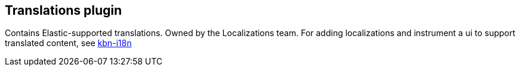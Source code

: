 [[translations-plugin]]
== Translations plugin

Contains Elastic-supported translations. Owned by the Localizations team.
For adding localizations and instrument a ui to support translated content, see https://github.com/elastic/kibana/tree/main/packages/kbn-i18n[kbn-i18n]
